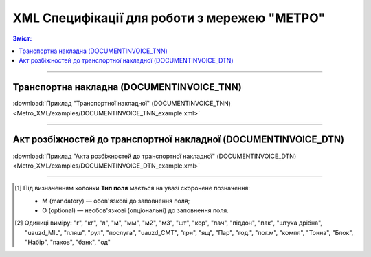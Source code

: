 XML Специфікації для роботи з мережею "МЕТРО"
################################################

.. contents:: Зміст:

---------

Транспортна накладна (DOCUMENTINVOICE_TNN)
=====================================================

.. csv-table:: Транспортна накладна (DOCUMENTINVOICE_TNN)
  :file: Metro_XML/files/DOCUMENTINVOICE_TNN.csv
  :widths:  40, 7, 12, 41
  :header-rows: 1

:download:`Приклад "Транспортної накладної" (DOCUMENTINVOICE_TNN)<Metro_XML/examples/DOCUMENTINVOICE_TNN_example.xml>`

---------

Акт розбіжностей до транспортної накладної (DOCUMENTINVOICE_DTN)
===========================================================================

.. csv-table:: Акт розбіжностей до транспортної накладної (DOCUMENTINVOICE_DTN)
  :file: Metro_XML/files/DOCUMENTINVOICE_DTN.csv
  :widths:  40, 7, 12, 41
  :header-rows: 1

:download:`Приклад "Акта розбіжностей до транспортної накладної" (DOCUMENTINVOICE_DTN)<Metro_XML/examples/DOCUMENTINVOICE_DTN_example.xml>`

-------------------------

.. [#] Під визначенням колонки **Тип поля** мається на увазі скорочене позначення:

   * M (mandatory) — обов'язкові до заповнення поля;
   * O (optional) — необов'язкові (опціональні) до заповнення поля.

.. [#] Одиниці виміру: "г", "кг", "л", "м", "мм", "м2", "м3", "шт", "кор", "пач", "піддон", "пак", "штука дрібна", "uauzd_MIL", "пляш", "рул", "послуга", "uauzd_CMT", "грн", "ящ", "Пар", "год.", "пог.м", "компл", "Тонна", "Блок", "Набір", "паков", "банк", "од"


